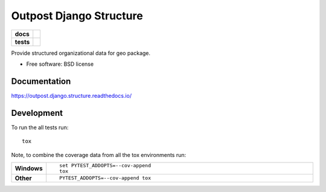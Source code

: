 ========================
Outpost Django Structure
========================

.. start-badges

.. list-table::
    :stub-columns: 1

    * - docs
      - |docs|
    * - tests
      - | |travis| |requires|
        | |codecov|

.. |docs| image:: https://readthedocs.org/projects/outpost/badge/?style=flat
    :target: https://readthedocs.org/projects/outpost.django.structure
    :alt: Documentation Status

.. |travis| image:: https://travis-ci.org/medunigraz/outpost.django.structure.svg?branch=master
    :alt: Travis-CI Build Status
    :target: https://travis-ci.org/medunigraz/outpost.django.structure

.. |requires| image:: https://requires.io/github/medunigraz/outpost.django.structure/requirements.svg?branch=master
    :alt: Requirements Status
    :target: https://requires.io/github/medunigraz/outpost.django.structure/requirements/?branch=master

.. |codecov| image:: https://codecov.io/github/medunigraz/outpost.django.structure/coverage.svg?branch=master
    :alt: Coverage Status
    :target: https://codecov.io/github/medunigraz/outpost.django.structure

.. end-badges

Provide structured organizational data for geo package.

* Free software: BSD license

Documentation
=============

https://outpost.django.structure.readthedocs.io/

Development
===========

To run the all tests run::

    tox

Note, to combine the coverage data from all the tox environments run:

.. list-table::
    :widths: 10 90
    :stub-columns: 1

    - - Windows
      - ::

            set PYTEST_ADDOPTS=--cov-append
            tox

    - - Other
      - ::

            PYTEST_ADDOPTS=--cov-append tox
